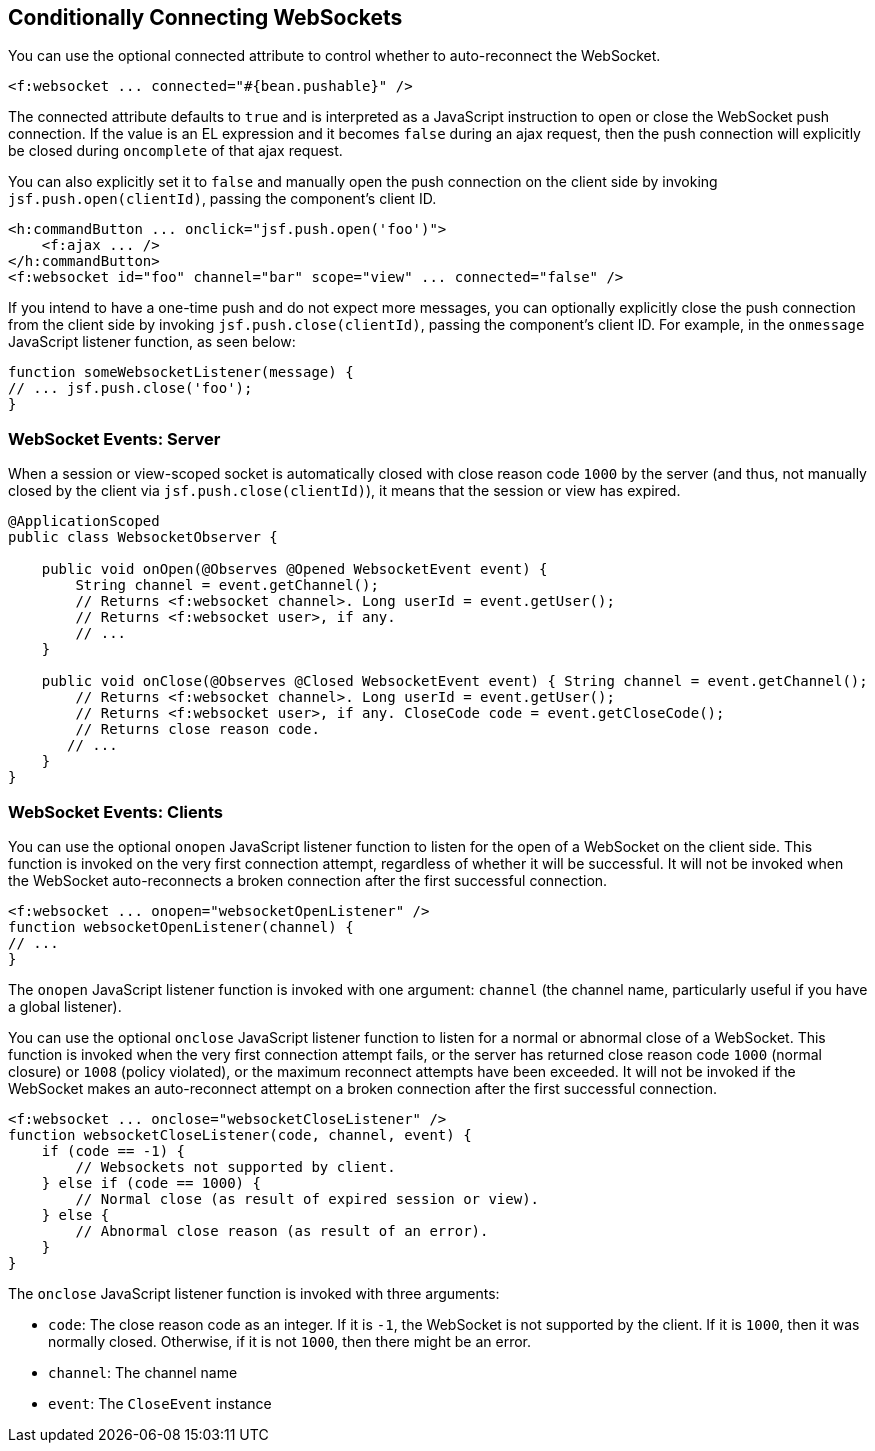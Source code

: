 == Conditionally Connecting WebSockets

You can use the optional connected attribute to control whether to auto-reconnect the WebSocket.

[source,xml]
----
<f:websocket ... connected="#{bean.pushable}" />
----

The connected attribute defaults to `true` and is interpreted as a JavaScript instruction to open or close the WebSocket push connection.
If the value is an EL expression and it becomes `false` during an ajax request, then the push connection will explicitly be closed during `oncomplete` of that ajax request.

You can also explicitly set it to `false` and manually open the push connection on the client side by invoking `jsf.push.open(clientId)`, passing the component's client ID.

[source,xml]
----
<h:commandButton ... onclick="jsf.push.open('foo')">
    <f:ajax ... />
</h:commandButton>
<f:websocket id="foo" channel="bar" scope="view" ... connected="false" />
----

If you intend to have a one-time push and do not expect more messages, you can optionally explicitly close the push connection from the client side by invoking `jsf.push.close(clientId)`, passing the component's client ID.
For example, in the `onmessage` JavaScript listener function, as seen below:

[source,javascript]
----
function someWebsocketListener(message) {
// ... jsf.push.close('foo');
}
----

=== WebSocket Events: Server

When a session or view-scoped socket is automatically closed with close reason code `1000` by the server (and thus, not manually closed by the client via `jsf.push.close(clientId)`), it means that the session or view has expired.

[source,java]
----
@ApplicationScoped
public class WebsocketObserver {

    public void onOpen(@Observes @Opened WebsocketEvent event) {
        String channel = event.getChannel();
        // Returns <f:websocket channel>. Long userId = event.getUser();
        // Returns <f:websocket user>, if any.
        // ...
    }

    public void onClose(@Observes @Closed WebsocketEvent event) { String channel = event.getChannel();
        // Returns <f:websocket channel>. Long userId = event.getUser();
        // Returns <f:websocket user>, if any. CloseCode code = event.getCloseCode();
        // Returns close reason code.
       // ...
    }
}
----

=== WebSocket Events: Clients

You can use the optional `onopen` JavaScript listener function to listen for the open of a WebSocket on the client side.
This function is invoked on the very first connection attempt, regardless of whether it will be successful.
It will not be invoked when the WebSocket auto-reconnects a broken connection after the first successful connection.

[source,javascript]
----
<f:websocket ... onopen="websocketOpenListener" />
function websocketOpenListener(channel) {
// ...
}
----

The `onopen` JavaScript listener function is invoked with one argument: `channel` (the channel name, particularly useful if you have a global listener).

You can use the optional `onclose` JavaScript listener function to listen for a normal or abnormal close of a WebSocket.
This function is invoked when the very first connection attempt fails, or the server has returned close reason code `1000` (normal closure) or `1008` (policy violated), or the maximum reconnect attempts have been exceeded.
It will not be invoked if the WebSocket makes an auto-reconnect attempt on a broken connection after the first successful connection.

[source,javascript]
----
<f:websocket ... onclose="websocketCloseListener" />
function websocketCloseListener(code, channel, event) {
    if (code == -1) {
        // Websockets not supported by client.
    } else if (code == 1000) {
        // Normal close (as result of expired session or view).
    } else {
        // Abnormal close reason (as result of an error).
    }
}
----

The `onclose` JavaScript listener function is invoked with three arguments:

* `code`: The close reason code as an integer. If it is `-1`, the WebSocket is not supported by the client. If it is `1000`, then it was normally closed. Otherwise, if it is not `1000`, then there might be an error.

* `channel`: The channel name

* `event`: The `CloseEvent` instance
